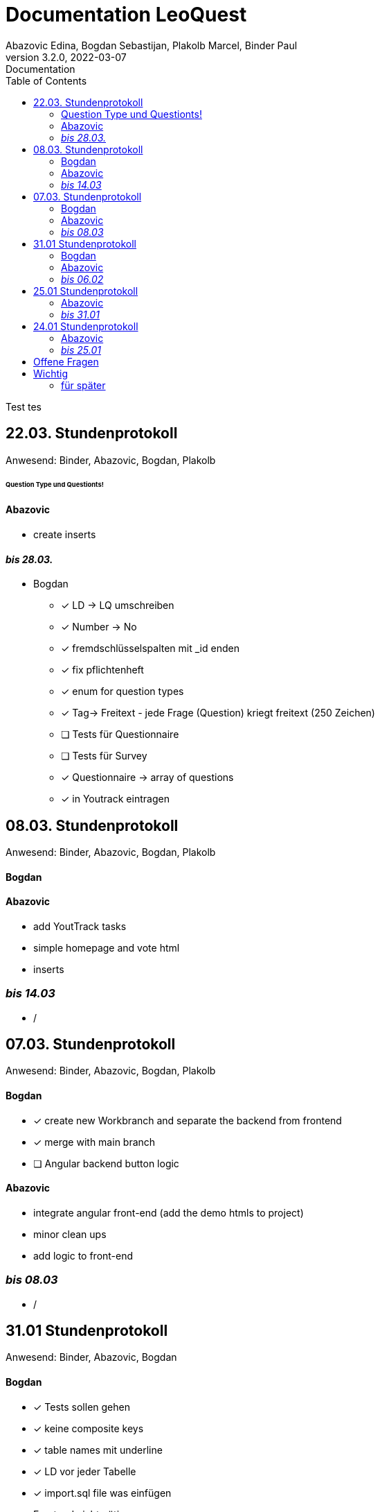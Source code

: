 = Documentation LeoQuest
Abazovic Edina, Bogdan Sebastijan, Plakolb Marcel, Binder Paul
3.2.0, 2022-03-07: Documentation
ifndef::imagesdir[:imagesdir: images]
//:toc-placement!:  // prevents the generation of the doc at this position, so it can be printed afterwards
:sourcedir: ../src/main/java
:icons: font
:toc: left


ifdef::backend-html5[]

// https://fontawesome.com/v4.7.0/icons/
//icon:file-text-o[link=https://raw.githubusercontent.com/htl-leonding-college/asciidoctor-docker-template/master/asciidocs/{docname}.adoc] ‏ ‏ ‎
//icon:github-square[link=https://github.com/htl-leonding-college/asciidoctor-docker-template]
//icon:home[link=https://htl-leonding.github.io/]
endif::backend-html5[]

Test tes

== 22.03. Stundenprotokoll
[small]#Anwesend:
Binder, Abazovic, Bogdan, Plakolb#

====== Question Type und Questionts!

==== Abazovic
- create inserts


==== _bis 28.03._

- Bogdan
* [*] LD -> LQ umschreiben
* [*] Number -> No
* [*] fremdschlüsselspalten mit _id enden
* [*] fix pflichtenheft
* [*] enum for question types
* [*] Tag-> Freitext - jede Frage (Question) kriegt freitext (250 Zeichen)
* [ ] Tests für Questionnaire
* [ ] Tests für Survey
* [*] Questionnaire -> array of questions
* [*] in Youtrack eintragen

== 08.03. Stundenprotokoll
[small]#Anwesend:
Binder, Abazovic, Bogdan, Plakolb#

==== Bogdan


==== Abazovic
- add YoutTrack tasks
- simple homepage and vote html
- inserts

=== _bis 14.03_
- /

== 07.03. Stundenprotokoll
[small]#Anwesend:
Binder, Abazovic, Bogdan, Plakolb#

==== Bogdan
* [*] create new Workbranch and separate the backend from frontend
* [*] merge with main branch
* [ ] Angular backend button logic

==== Abazovic
- integrate angular front-end (add the demo htmls to project)
- minor clean ups
- add logic to front-end

=== _bis 08.03_
- /

== 31.01 Stundenprotokoll

[small]#Anwesend:
Binder, Abazovic, Bogdan#

==== Bogdan
* [*] Tests sollen gehen
* [*] keine composite keys
* [*] table names mit underline
* [*] LD vor jeder Tabelle
* [*] import.sql file was einfügen
* Frontend nicht nötig

==== Abazovic
- var auf let ändern in html [minor]
- https://github.com/htl-leonding-project/questionz/blob/master/Datenmodell.png[questionz]
-Teacher, Questionnare, Question, AnswerOption

=== _bis 06.02_

- Abazovic & Bogdan:
Back-end wie bei https://github.com/htl-leonding-project/questionz/blob/master/Datenmodell.png[questionz] [major!]


== 25.01 Stundenprotokoll

[small]#Anwesend:
Binder, Abazovic#

==== Abazovic
* Protokoll überarbeiten
* survey-layout.html erstellt
* php/html csv einlesen und erstellen

=== _bis 31.01_

- Abazovic:
* pflichtenheft überarbeiten


== 24.01 Stundenprotokoll

[small]#Anwesend:
Binder, Abazovic#

==== Abazovic
- Testen der D3.js demo und ändern von DateType auf String (barchart.html)
- erstellen des Demo-Layouts des Frageformulars:
https://form.jotform.com/220232242102332[JotForm Layout]


=== _bis 25.01_

- Abazovic:
* [*] pflichtenheft.adoc bearbeiten
* [*] survey-formular layout entwerfen


---

==== _bis 24.01_

- Bogdan
* [*] Github-pages

- Abazovic
* [*] D3.js demo erstellen
* [*] Youtrack auf den neusten Stand updaten,
nach Änderung der Use-cases


== Offene Fragen
- Wie verknüpft man commits mit Youtrack?
bzw. ist es richtig gemacht worden

== Wichtig
Technisch gesehen ist jede Reihe von Fragen,
die zum Sammeln von Informationen geschrieben wurden, ein Fragebogen.

Sie sind in der Regel in Umfang, Länge und Zielgruppe begrenzt und haben das Ziel,
nur einen Datensatz zu sammeln.

Bewerbungen enthalten in der Regel einen Fragebogen in irgendeiner Form zur Beschäftigungshistorie
oder zu medizinischen Informationen eines Bewerbers. Diese Daten würden für die Kandidatenauswahl
und nicht weiter verwendet.


Eine Umfrage ist ein Prozess zum Sammeln von Daten, um Informationen für eine breitere Aktivität oder
Forschung zu erhalten, und wird normalerweise häufig durchgeführt.

Durchführung eines Marktforschungsprojekts
eine Umfrage mit Kunden durchführen, um die Stärken und Schwächen Ihrer Marke zu ermitteln.
Diese Daten würden verwendet, um Kundendienstprotokolle, Produktpaletten und Marketingaktivitäten
zu verbessern.

===== für später
- /
